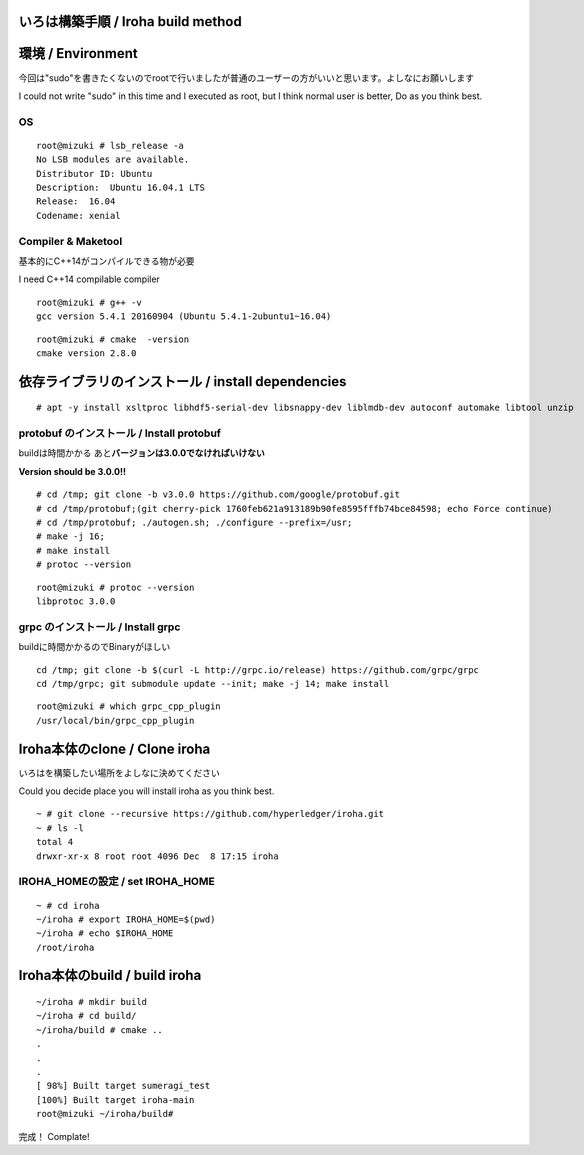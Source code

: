 いろは構築手順 / Iroha build method
===================================

環境 / Environment
==================

今回は"sudo"を書きたくないのでrootで行いましたが普通のユーザーの方がいいと思います。よしなにお願いします

I could not write "sudo" in this time and I executed as root, but I
think normal user is better, Do as you think best.

OS
--

::

    root@mizuki # lsb_release -a
    No LSB modules are available.
    Distributor ID: Ubuntu
    Description:  Ubuntu 16.04.1 LTS
    Release:  16.04
    Codename: xenial

Compiler & Maketool
-------------------

基本的にC++14がコンパイルできる物が必要

I need C++14 compilable compiler

::

    root@mizuki # g++ -v
    gcc version 5.4.1 20160904 (Ubuntu 5.4.1-2ubuntu1~16.04)

::

    root@mizuki # cmake  -version
    cmake version 2.8.0

依存ライブラリのインストール / install dependencies
========================================================

::

    # apt -y install xsltproc libhdf5-serial-dev libsnappy-dev liblmdb-dev autoconf automake libtool unzip


protobuf のインストール / Install protobuf
------------------------------------------

buildは時間かかる あと\ **バージョンは3.0.0でなければいけない**

**Version should be 3.0.0!!**

::

    # cd /tmp; git clone -b v3.0.0 https://github.com/google/protobuf.git
    # cd /tmp/protobuf;(git cherry-pick 1760feb621a913189b90fe8595fffb74bce84598; echo Force continue)
    # cd /tmp/protobuf; ./autogen.sh; ./configure --prefix=/usr;
    # make -j 16;
    # make install
    # protoc --version

::

    root@mizuki # protoc --version
    libprotoc 3.0.0

grpc のインストール / Install grpc
----------------------------------

buildに時間かかるのでBinaryがほしい

::

    cd /tmp; git clone -b $(curl -L http://grpc.io/release) https://github.com/grpc/grpc
    cd /tmp/grpc; git submodule update --init; make -j 14; make install

::

    root@mizuki # which grpc_cpp_plugin
    /usr/local/bin/grpc_cpp_plugin

Iroha本体のclone / Clone iroha
==============================

いろはを構築したい場所をよしなに決めてください

Could you decide place you will install iroha as you think best.

::

    ~ # git clone --recursive https://github.com/hyperledger/iroha.git
    ~ # ls -l
    total 4
    drwxr-xr-x 8 root root 4096 Dec  8 17:15 iroha

IROHA\_HOMEの設定 / set IROHA\_HOME
-----------------------------------

::

    ~ # cd iroha
    ~/iroha # export IROHA_HOME=$(pwd)
    ~/iroha # echo $IROHA_HOME
    /root/iroha


Iroha本体のbuild / build iroha
==============================

::

    ~/iroha # mkdir build
    ~/iroha # cd build/
    ~/iroha/build # cmake ..
    .
    .
    .
    [ 98%] Built target sumeragi_test
    [100%] Built target iroha-main
    root@mizuki ~/iroha/build#

完成！ Complate!
